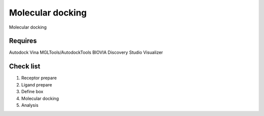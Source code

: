 Molecular docking
=================
Molecular docking

Requires
--------
Autodock Vina
MGLTools/AutodockTools
BIOVIA Discovery Studio Visualizer

Check list
----------
#. Receptor prepare
#. Ligand prepare
#. Define box 
#. Molecular docking
#. Analysis 
